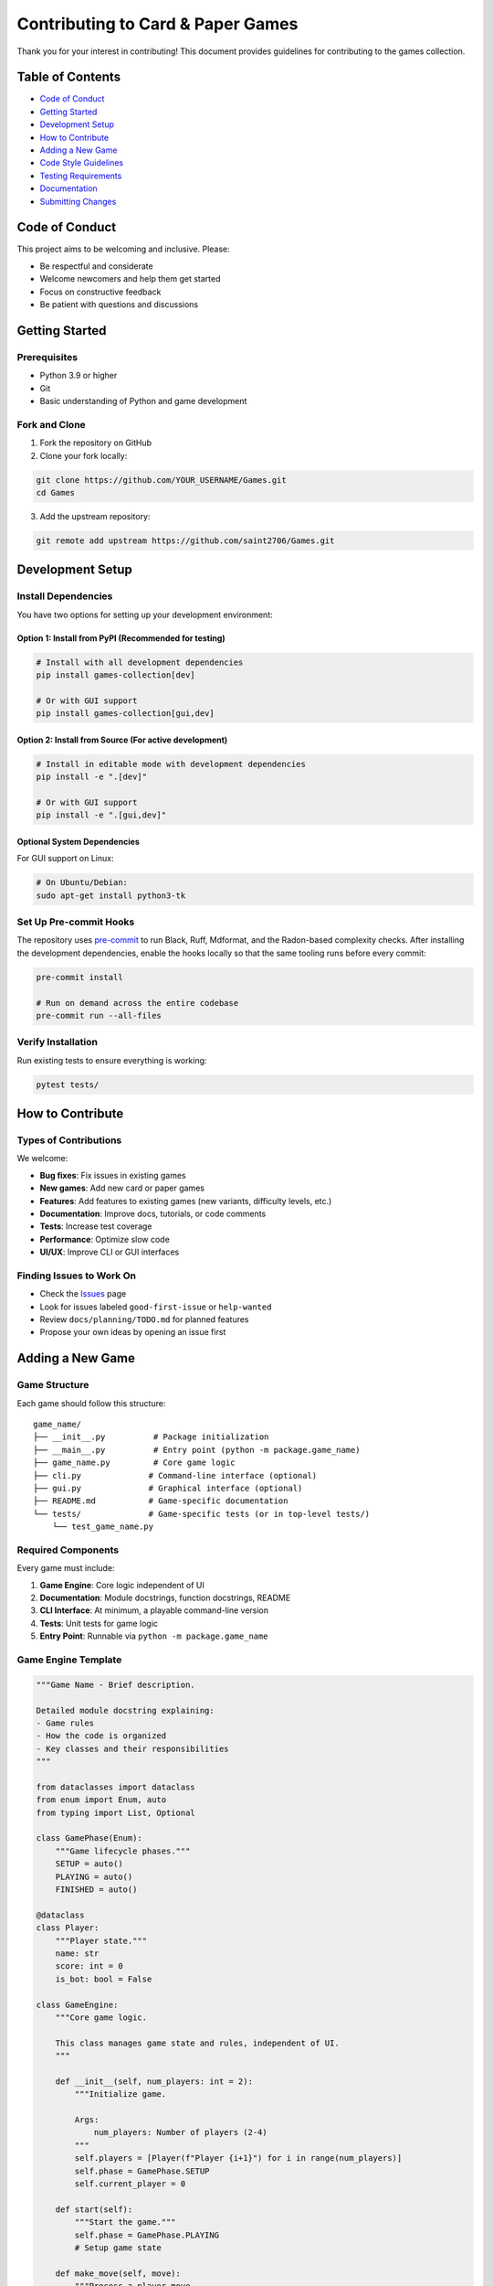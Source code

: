Contributing to Card & Paper Games
==================================

Thank you for your interest in contributing! This document provides
guidelines for contributing to the games collection.

Table of Contents
-----------------

-  `Code of Conduct <#code-of-conduct>`__
-  `Getting Started <#getting-started>`__
-  `Development Setup <#development-setup>`__
-  `How to Contribute <#how-to-contribute>`__
-  `Adding a New Game <#adding-a-new-game>`__
-  `Code Style Guidelines <#code-style-guidelines>`__
-  `Testing Requirements <#testing-requirements>`__
-  `Documentation <#documentation>`__
-  `Submitting Changes <#submitting-changes>`__

Code of Conduct
---------------

This project aims to be welcoming and inclusive. Please:

-  Be respectful and considerate
-  Welcome newcomers and help them get started
-  Focus on constructive feedback
-  Be patient with questions and discussions

Getting Started
---------------

Prerequisites
~~~~~~~~~~~~~

-  Python 3.9 or higher
-  Git
-  Basic understanding of Python and game development

Fork and Clone
~~~~~~~~~~~~~~

1. Fork the repository on GitHub
2. Clone your fork locally:

.. code:: bash

   git clone https://github.com/YOUR_USERNAME/Games.git
   cd Games

3. Add the upstream repository:

.. code:: bash

   git remote add upstream https://github.com/saint2706/Games.git

Development Setup
-----------------

Install Dependencies
~~~~~~~~~~~~~~~~~~~~

You have two options for setting up your development environment:

Option 1: Install from PyPI (Recommended for testing)
^^^^^^^^^^^^^^^^^^^^^^^^^^^^^^^^^^^^^^^^^^^^^^^^^^^^^

.. code:: bash

   # Install with all development dependencies
   pip install games-collection[dev]

   # Or with GUI support
   pip install games-collection[gui,dev]

Option 2: Install from Source (For active development)
^^^^^^^^^^^^^^^^^^^^^^^^^^^^^^^^^^^^^^^^^^^^^^^^^^^^^^

.. code:: bash

   # Install in editable mode with development dependencies
   pip install -e ".[dev]"

   # Or with GUI support
   pip install -e ".[gui,dev]"

Optional System Dependencies
^^^^^^^^^^^^^^^^^^^^^^^^^^^^

For GUI support on Linux:

.. code:: bash

   # On Ubuntu/Debian:
   sudo apt-get install python3-tk

Set Up Pre-commit Hooks
~~~~~~~~~~~~~~~~~~~~~~~

The repository uses `pre-commit <https://pre-commit.com/>`__ to run
Black, Ruff, Mdformat, and the Radon-based complexity checks. After
installing the development dependencies, enable the hooks locally so
that the same tooling runs before every commit:

.. code:: bash

   pre-commit install

   # Run on demand across the entire codebase
   pre-commit run --all-files

Verify Installation
~~~~~~~~~~~~~~~~~~~

Run existing tests to ensure everything is working:

.. code:: bash

   pytest tests/

How to Contribute
-----------------

Types of Contributions
~~~~~~~~~~~~~~~~~~~~~~

We welcome:

-  **Bug fixes**: Fix issues in existing games
-  **New games**: Add new card or paper games
-  **Features**: Add features to existing games (new variants,
   difficulty levels, etc.)
-  **Documentation**: Improve docs, tutorials, or code comments
-  **Tests**: Increase test coverage
-  **Performance**: Optimize slow code
-  **UI/UX**: Improve CLI or GUI interfaces

Finding Issues to Work On
~~~~~~~~~~~~~~~~~~~~~~~~~

-  Check the `Issues <https://github.com/saint2706/Games/issues>`__ page
-  Look for issues labeled ``good-first-issue`` or ``help-wanted``
-  Review ``docs/planning/TODO.md`` for planned features
-  Propose your own ideas by opening an issue first

Adding a New Game
-----------------

Game Structure
~~~~~~~~~~~~~~

Each game should follow this structure:

::

   game_name/
   ├── __init__.py          # Package initialization
   ├── __main__.py          # Entry point (python -m package.game_name)
   ├── game_name.py         # Core game logic
   ├── cli.py              # Command-line interface (optional)
   ├── gui.py              # Graphical interface (optional)
   ├── README.md           # Game-specific documentation
   └── tests/              # Game-specific tests (or in top-level tests/)
       └── test_game_name.py

Required Components
~~~~~~~~~~~~~~~~~~~

Every game must include:

1. **Game Engine**: Core logic independent of UI
2. **Documentation**: Module docstrings, function docstrings, README
3. **CLI Interface**: At minimum, a playable command-line version
4. **Tests**: Unit tests for game logic
5. **Entry Point**: Runnable via ``python -m package.game_name``

Game Engine Template
~~~~~~~~~~~~~~~~~~~~

.. code:: python

   """Game Name - Brief description.

   Detailed module docstring explaining:
   - Game rules
   - How the code is organized
   - Key classes and their responsibilities
   """

   from dataclasses import dataclass
   from enum import Enum, auto
   from typing import List, Optional

   class GamePhase(Enum):
       """Game lifecycle phases."""
       SETUP = auto()
       PLAYING = auto()
       FINISHED = auto()

   @dataclass
   class Player:
       """Player state."""
       name: str
       score: int = 0
       is_bot: bool = False

   class GameEngine:
       """Core game logic.

       This class manages game state and rules, independent of UI.
       """

       def __init__(self, num_players: int = 2):
           """Initialize game.

           Args:
               num_players: Number of players (2-4)
           """
           self.players = [Player(f"Player {i+1}") for i in range(num_players)]
           self.phase = GamePhase.SETUP
           self.current_player = 0

       def start(self):
           """Start the game."""
           self.phase = GamePhase.PLAYING
           # Setup game state

       def make_move(self, move):
           """Process a player move.

           Args:
               move: The move to make

           Returns:
               bool: True if move was valid
           """
           if not self.is_valid_move(move):
               return False

           # Apply move
           # Update state
           # Check for game end

           if self.is_game_over():
               self.phase = GamePhase.FINISHED
           else:
               self.next_player()

           return True

       def is_valid_move(self, move) -> bool:
           """Check if move is legal."""
           # Implement validation
           return True

       def is_game_over(self) -> bool:
           """Check if game has ended."""
           # Implement end condition
           return False

       def get_winner(self) -> Optional[Player]:
           """Get game winner, if any."""
           # Implement winner determination
           return None

       def next_player(self):
           """Advance to next player."""
           self.current_player = (self.current_player + 1) % len(self.players)

   # CLI interface
   def main():
       """Command-line interface."""
       import argparse

       parser = argparse.ArgumentParser(description='Game Name')
       parser.add_argument('--players', type=int, default=2,
                          help='Number of players')
       parser.add_argument('--seed', type=int, help='Random seed')

       args = parser.parse_args()

       # Create and run game
       game = GameEngine(num_players=args.players)
       game.start()

       # Game loop
       while not game.is_game_over():
           # Display state
           # Get player input
           # Make move
           pass

       # Show results
       winner = game.get_winner()
       print(f"Winner: {winner.name if winner else 'Draw'}")

   if __name__ == '__main__':
       main()

**main**.py Template
~~~~~~~~~~~~~~~~~~~~

.. code:: python

   """Entry point for game_name module."""

   from .game_name import main

   if __name__ == '__main__':
       main()

Adding AI Opponents
~~~~~~~~~~~~~~~~~~~

If your game includes AI:

1. **Separate AI Logic**: Keep AI in separate class/module
2. **Difficulty Levels**: Provide at least 2-3 difficulty levels
3. **Explain Strategy**: Document how AI makes decisions
4. **Reasonable Speed**: AI should respond in <1 second typically

Example AI structure:

.. code:: python

   class AIPlayer:
       """AI opponent for game.

       Uses [algorithm name] to make decisions.
       """

       def __init__(self, difficulty: str = 'medium'):
           self.difficulty = difficulty

       def choose_move(self, game_state):
           """Choose best move.

           Args:
               game_state: Current game state

           Returns:
               Best move according to AI strategy
           """
           if self.difficulty == 'easy':
               return self.random_move(game_state)
           elif self.difficulty == 'medium':
               return self.heuristic_move(game_state)
           else:  # hard
               return self.optimal_move(game_state)

Code Style Guidelines
---------------------

General Principles
~~~~~~~~~~~~~~~~~~

-  **Readability**: Code should be self-documenting
-  **Simplicity**: Prefer simple solutions over clever ones
-  **Consistency**: Follow existing patterns in the codebase
-  **Documentation**: Explain *why*, not just *what*

Python Style
~~~~~~~~~~~~

Follow `PEP 8 <https://pep8.org/>`__ with these specifics:

.. code:: python

   # Naming conventions
   class MyGameEngine:         # PascalCase for classes
       pass

   def calculate_score():      # snake_case for functions
       pass

   CONSTANT_VALUE = 42         # UPPER_CASE for constants

   my_variable = 10            # snake_case for variables

   # Line length: 88 characters (Black formatter default)

   # Imports: standard library, third-party, local
   import json
   import random
   from typing import List

   import tkinter as tk

   from .cards import Deck
   from ..common.utils import format_output

   # Type hints encouraged
   def deal_cards(num_cards: int) -> List[Card]:
       """Deal cards from deck."""
       pass

   # Docstrings: Google style
   def my_function(param1: int, param2: str) -> bool:
       """Short description.

       Longer description if needed.

       Args:
           param1: Description of param1
           param2: Description of param2

       Returns:
           Description of return value

       Raises:
           ValueError: When params are invalid
       """
       pass

Documentation Style
~~~~~~~~~~~~~~~~~~~

All modules, classes, and public functions must have docstrings:

.. code:: python

   """Module docstring.

   Comprehensive explanation of the module, including:
   - Purpose and overview
   - Key components
   - Usage examples
   - References to related modules
   """

   class GameEngine:
       """Brief description.

       Detailed description of the class, its purpose,
       and how it fits into the larger system.

       Attributes:
           players: List of players in the game
           current_player: Index of active player
       """

       def __init__(self, num_players: int):
           """Initialize game engine.

           Args:
               num_players: Number of players (2-4)

           Raises:
               ValueError: If num_players is out of range
           """
           pass

Git Commit Messages
~~~~~~~~~~~~~~~~~~~

Follow conventional commits format:

::

   type(scope): brief description

   Longer explanation if needed

   Fixes #123

Types:

-  ``feat``: New feature
-  ``fix``: Bug fix
-  ``docs``: Documentation changes
-  ``test``: Test additions/changes
-  ``refactor``: Code refactoring
-  ``style``: Formatting changes
-  ``perf``: Performance improvements

Examples:

::

   feat(poker): add Omaha variant

   Implements Omaha Hold'em with 4 hole cards and 2+3 hand evaluation.

   Fixes #42

   ---

   fix(bluff): correct pile transfer logic

   Pile was not clearing after successful challenge.
   Now properly clears pile and updates statistics.

   Fixes #56

   ---

   docs: add tutorial for blackjack

   Comprehensive guide covering basic play, strategy, and advanced features.

Testing Requirements
--------------------

Test Coverage
~~~~~~~~~~~~~

-  All new games must include tests
-  Aim for >80% code coverage
-  Test both normal and edge cases

Test Structure
~~~~~~~~~~~~~~

.. code:: python

   import pytest
   from game_package.game_name import GameEngine, Player

   class TestGameEngine:
       """Tests for GameEngine class."""

       @pytest.fixture
       def game(self):
           """Set up test fixtures."""
           return GameEngine(num_players=2)

       def test_initialization(self, game):
           """Test game initializes correctly."""
           assert len(game.players) == 2
           assert game.current_player == 0

       def test_valid_move(self, game):
           """Test valid move is accepted."""
           game.start()
           result = game.make_move(valid_move)
           assert result is True

       def test_invalid_move(self, game):
           """Test invalid move is rejected."""
           game.start()
           result = game.make_move(invalid_move)
           assert result is False

       def test_game_end(self, game):
           """Test game ends correctly."""
           # Set up winning condition
           assert game.is_game_over() is True
           assert game.get_winner() is not None

       def test_edge_cases(self, game):
           """Test edge cases."""
           # Test boundary conditions
           # Test empty states
           # Test maximum values
           pass

Running Tests
~~~~~~~~~~~~~

.. code:: bash

   # Run all tests
   pytest

   # Run specific test file
   pytest tests/test_game_name.py

   # Run specific test
   pytest tests/test_game_name.py::TestGameEngine::test_valid_move

Documentation
-------------

Required Documentation
~~~~~~~~~~~~~~~~~~~~~~

For each game, provide:

1. **Module Docstrings**: Explain overall architecture
2. **Function Docstrings**: Explain purpose, parameters, returns
3. **README.md**: User-facing documentation with:

   -  Game overview
   -  How to play
   -  Command-line options
   -  Examples
   -  Strategy tips (optional)

4. **Update Main README**: Add your game to the main README.md

Documentation Template
~~~~~~~~~~~~~~~~~~~~~~

See ``docs/source/tutorials/`` for tutorial templates.

Building Sphinx Docs
~~~~~~~~~~~~~~~~~~~~

.. code:: bash

   cd docs
   pip install sphinx sphinx_rtd_theme
   make html
   # Open docs/build/html/index.html

Submitting Changes
------------------

Before Submitting
~~~~~~~~~~~~~~~~~

1. **Run Tests**: Ensure all tests pass

   .. code:: bash

      pytest

2. **Check Style**: Code follows style guidelines

3. **Update Docs**: Documentation is complete and accurate

4. **Test Manually**: Play your game to ensure it works

5. **Update docs/planning/TODO.md**: If completing a TODO item, mark it
   done

Pull Request Process
~~~~~~~~~~~~~~~~~~~~

1. **Create Branch**: Create a feature branch

   .. code:: bash

      git checkout -b feature/my-new-game

2. **Make Changes**: Implement your feature/fix

3. **Commit**: Make clear, logical commits

   .. code:: bash

      git add .
      git commit -m "feat(game): add new game"

4. **Update**: Sync with upstream

   .. code:: bash

      git fetch upstream
      git rebase upstream/main

5. **Push**: Push to your fork

   .. code:: bash

      git push origin feature/my-new-game

6. **Open PR**: Open Pull Request on GitHub

   -  Use clear title following commit conventions
   -  Describe changes comprehensively
   -  Reference related issues
   -  Include screenshots for UI changes

PR Template
~~~~~~~~~~~

.. code:: markdown

   ## Description

   Brief description of changes

   ## Type of Change

   - [ ] Bug fix
   - [ ] New feature
   - [ ] Documentation update
   - [ ] Performance improvement

   ## Checklist

   - [ ] Tests pass locally
   - [ ] Added tests for new code
   - [ ] Documentation updated
   - [ ] Code follows style guidelines
   - [ ] No breaking changes (or documented)

   ## Related Issues

   Fixes #123

   ## Screenshots

   (If applicable)

Review Process
--------------

What Reviewers Look For
~~~~~~~~~~~~~~~~~~~~~~~

-  Code quality and style
-  Test coverage
-  Documentation completeness
-  Performance considerations
-  Security issues
-  Edge cases handled

Responding to Feedback
~~~~~~~~~~~~~~~~~~~~~~

-  Be receptive to suggestions
-  Ask questions if unclear
-  Make requested changes promptly
-  Re-request review after updates

Additional Guidelines
---------------------

Security
~~~~~~~~

-  Never commit secrets or API keys
-  Validate all user input
-  Be careful with ``eval()`` or ``exec()``
-  Use secure random number generation for games

Performance
~~~~~~~~~~~

-  Profile slow code
-  Optimize hot paths
-  Consider memory usage
-  Keep AI response time reasonable (<1s typically)

Compatibility
~~~~~~~~~~~~~

-  Test on Python 3.9, 3.10, 3.11, 3.12
-  Ensure cross-platform compatibility
-  Handle missing optional dependencies gracefully
-  Use pathlib for file paths

Accessibility
~~~~~~~~~~~~~

-  Provide both CLI and GUI where possible
-  Use clear, descriptive text
-  Support keyboard navigation in GUIs
-  Consider colorblind-friendly color schemes

Getting Help
------------

Resources
~~~~~~~~~

-  **Documentation**: Check ``docs/`` directory
-  **Examples**: Review existing games for patterns
-  **Issues**: Search existing issues for similar problems
-  **Discussions**: Use GitHub Discussions for questions

Contact
~~~~~~~

-  Open an issue for bugs or feature requests
-  Use discussions for general questions
-  Tag maintainers if urgent

License
-------

By contributing, you agree that your contributions will be licensed
under the same license as the project.

Recognition
-----------

Contributors are recognized in:

-  Git commit history
-  Release notes
-  Main README.md (for significant contributions)

Thank you for contributing! 🎮
